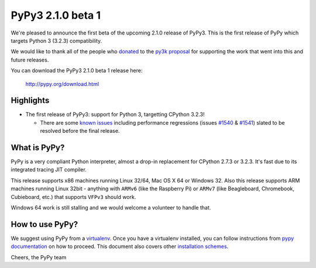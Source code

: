 ==================
PyPy3 2.1.0 beta 1
==================

We're pleased to announce the first beta of the upcoming 2.1.0 release of
PyPy3. This is the first release of PyPy which targets Python 3 (3.2.3)
compatibility.

We would like to thank all of the people who donated_ to the `py3k proposal`_
for supporting the work that went into this and future releases.

You can download the PyPy3 2.1.0 beta 1 release here:

    http://pypy.org/download.html

Highlights
==========

* The first release of PyPy3: support for Python 3, targetting CPython 3.2.3!

  - There are some `known issues`_ including performance regressions (issues
    `#1540`_ & `#1541`_) slated to be resolved before the final release.

What is PyPy?
==============

PyPy is a very compliant Python interpreter, almost a drop-in replacement for
CPython 2.7.3 or 3.2.3. It's fast due to its integrated tracing JIT compiler.

This release supports x86 machines running Linux 32/64, Mac OS X 64 or Windows
32. Also this release supports ARM machines running Linux 32bit - anything with
``ARMv6`` (like the Raspberry Pi) or ``ARMv7`` (like Beagleboard,
Chromebook, Cubieboard, etc.) that supports ``VFPv3`` should work.

Windows 64 work is still stalling and we would welcome a volunteer to handle
that.

How to use PyPy?
=================

We suggest using PyPy from a `virtualenv`_. Once you have a virtualenv
installed, you can follow instructions from `pypy documentation`_ on how
to proceed. This document also covers other `installation schemes`_.

.. _donated: http://morepypy.blogspot.com/2012/01/py3k-and-numpy-first-stage-thanks-to.html
.. _`py3k proposal`: http://pypy.org/py3donate.html
.. _`known issues`: https://bugs.pypy.org/issue?%40search_text=&title=py3k&%40columns=title&keyword=&id=&%40columns=id&creation=&creator=&release=&activity=&%40columns=activity&%40sort=activity&actor=&priority=&%40group=priority&status=-1%2C1%2C2%2C3%2C4%2C5%2C6&%40columns=status&assignedto=&%40columns=assignedto&%40pagesize=50&%40startwith=0&%40queryname=&%40old-queryname=&%40action=search
.. _`#1540`: https://bugs.pypy.org/issue1540
.. _`#1541`: https://bugs.pypy.org/issue1541
.. _`pypy documentation`: http://doc.pypy.org/en/latest/getting-started.html#installing-using-virtualenv
.. _`virtualenv`: http://www.virtualenv.org/en/latest/
.. _`installation schemes`: http://doc.pypy.org/en/latest/getting-started.html#installing-pypy


Cheers,
the PyPy team
